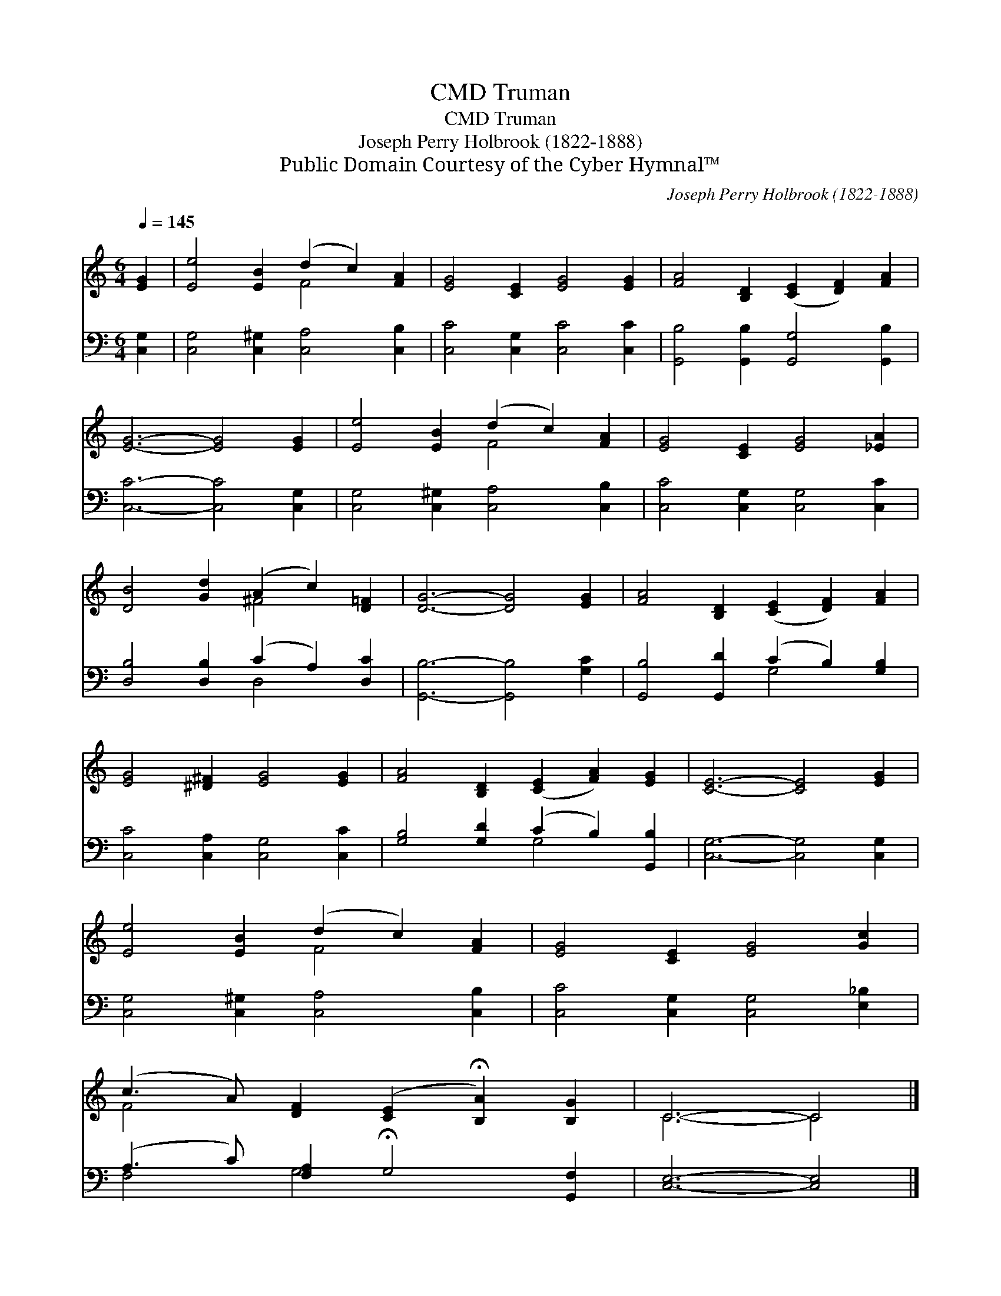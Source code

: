 X:1
T:Truman, CMD
T:Truman, CMD
T:Joseph Perry Holbrook (1822-1888)
T:Public Domain Courtesy of the Cyber Hymnal™
C:Joseph Perry Holbrook (1822-1888)
Z:Public Domain
Z:Courtesy of the Cyber Hymnal™
%%score ( 1 2 ) ( 3 4 )
L:1/8
Q:1/4=145
M:6/4
K:C
V:1 treble 
V:2 treble 
V:3 bass 
V:4 bass 
V:1
 [EG]2 | [Ee]4 [EB]2 (d2 c2) [FA]2 | [EG]4 [CE]2 [EG]4 [EG]2 | [FA]4 [B,D]2 ([CE]2 [DF]2) [FA]2 | %4
 [EG]6- [EG]4 [EG]2 | [Ee]4 [EB]2 (d2 c2) [FA]2 | [EG]4 [CE]2 [EG]4 [_EA]2 | %7
 [DB]4 [Gd]2 (A2 c2) [D=F]2 | [DG]6- [DG]4 [EG]2 | [FA]4 [B,D]2 ([CE]2 [DF]2) [FA]2 | %10
 [EG]4 [^D^F]2 [EG]4 [EG]2 | [FA]4 [B,D]2 ([CE]2 [FA]2) [EG]2 | [CE]6- [CE]4 [EG]2 | %13
 [Ee]4 [EB]2 (d2 c2) [FA]2 | [EG]4 [CE]2 [EG]4 [Gc]2 | %15
 (c3 A) [DF]2 ([CE]2 !fermata![B,A]2) [B,G]2 | C6- C4 |] %17
V:2
 x2 | x6 F4 x2 | x12 | x12 | x12 | x6 F4 x2 | x12 | x6 ^F4 x2 | x12 | x12 | x12 | x12 | x12 | %13
 x6 F4 x2 | x12 | F4 x8 | C6- C4 |] %17
V:3
 [C,G,]2 | [C,G,]4 [C,^G,]2 [C,A,]4 [C,B,]2 | [C,C]4 [C,G,]2 [C,C]4 [C,C]2 | %3
 [G,,B,]4 [G,,B,]2 [G,,G,]4 [G,,B,]2 | [C,C]6- [C,C]4 [C,G,]2 | [C,G,]4 [C,^G,]2 [C,A,]4 [C,B,]2 | %6
 [C,C]4 [C,G,]2 [C,G,]4 [C,C]2 | [D,B,]4 [D,B,]2 (C2 A,2) [D,C]2 | [G,,B,]6- [G,,B,]4 [G,C]2 | %9
 [G,,B,]4 [G,,D]2 (C2 B,2) [G,B,]2 | [C,C]4 [C,A,]2 [C,G,]4 [C,C]2 | %11
 [G,B,]4 [G,D]2 (C2 B,2) [G,,B,]2 | [C,G,]6- [C,G,]4 [C,G,]2 | [C,G,]4 [C,^G,]2 [C,A,]4 [C,B,]2 | %14
 [C,C]4 [C,G,]2 [C,G,]4 [E,_B,]2 | (A,3 C) [F,A,]2 !fermata!G,4 [G,,F,]2 | [C,E,]6- [C,E,]4 |] %17
V:4
 x2 | x12 | x12 | x12 | x12 | x12 | x12 | x6 D,4 x2 | x12 | x6 G,4 x2 | x12 | x6 G,4 x2 | x12 | %13
 x12 | x12 | F,4 G,4 x4 | x10 |] %17

